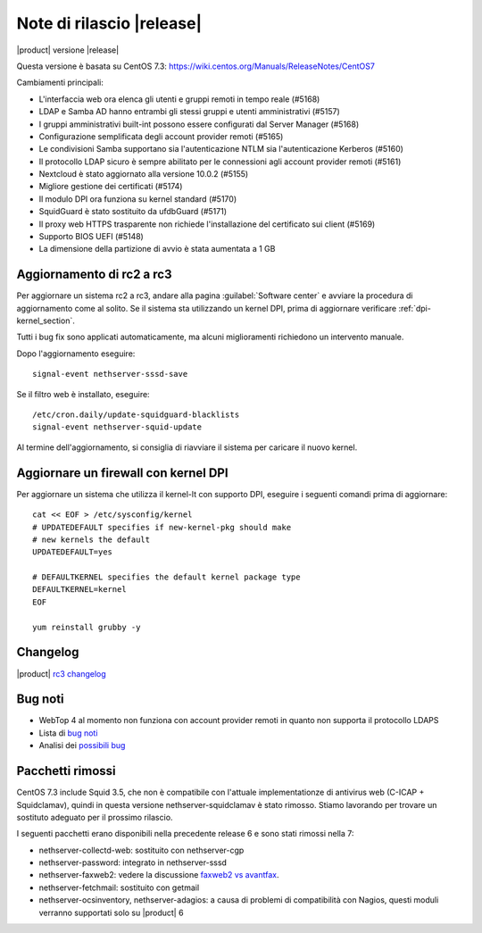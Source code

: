 ==========================
Note di rilascio |release|
==========================

|product| versione |release|

Questa versione è basata su CentOS 7.3:
https://wiki.centos.org/Manuals/ReleaseNotes/CentOS7

Cambiamenti principali:

* L'interfaccia web ora elenca gli utenti e gruppi remoti in tempo reale (#5168)
* LDAP e Samba AD hanno entrambi gli stessi gruppi e utenti amministrativi (#5157)
* I gruppi amministrativi built-int possono essere configurati dal Server Manager (#5168)
* Configurazione semplificata degli account provider remoti (#5165)
* Le condivisioni Samba supportano sia l'autenticazione NTLM sia  l'autenticazione Kerberos (#5160)
* Il protocollo LDAP sicuro è sempre abilitato per le connessioni agli account provider remoti (#5161)
* Nextcloud è stato aggiornato alla versione 10.0.2 (#5155)
* Migliore gestione dei certificati (#5174)
* Il modulo DPI ora funziona su kernel standard (#5170)
* SquidGuard è stato sostituito da ufdbGuard (#5171)
* Il proxy web HTTPS trasparente non richiede l'installazione del certificato sui client (#5169)
* Supporto BIOS UEFI (#5148)
* La dimensione della partizione di avvio è stata aumentata a 1 GB

Aggiornamento di rc2 a rc3
--------------------------

Per aggiornare un sistema rc2 a rc3, andare alla pagina :guilabel:`Software
center` e avviare la procedura di aggiornamento come al solito.
Se il sistema sta utilizzando un kernel DPI, prima di aggiornare verificare
:ref:`dpi-kernel_section`.

Tutti i bug fix sono applicati automaticamente, ma alcuni miglioramenti
richiedono un intervento manuale.

Dopo l'aggiornamento eseguire: ::

    signal-event nethserver-sssd-save

Se il filtro web è installato, eseguire: ::

  /etc/cron.daily/update-squidguard-blacklists
  signal-event nethserver-squid-update

Al termine dell'aggiornamento, si consiglia di riavviare il sistema
per caricare il nuovo kernel.

.. _dpi-kernel_section:

Aggiornare un firewall con kernel DPI
-------------------------------------

Per aggiornare un sistema che utilizza il kernel-lt con supporto DPI, eseguire 
i seguenti comandi prima di aggiornare: ::

  cat << EOF > /etc/sysconfig/kernel
  # UPDATEDEFAULT specifies if new-kernel-pkg should make
  # new kernels the default
  UPDATEDEFAULT=yes

  # DEFAULTKERNEL specifies the default kernel package type
  DEFAULTKERNEL=kernel
  EOF

  yum reinstall grubby -y


Changelog
---------

|product| `rc3 changelog <https://github.com/NethServer/dev/issues?utf8=%E2%9C%93&q=is%3Aissue%20is%3Aclosed%20milestone%3Av7%20closed%3A2016-11-10T14%3A40%3A00Z..2016-12-16T10%3A40%3A00Z%20>`_


Bug noti
--------

* WebTop 4 al momento non funziona con account provider remoti in quanto non supporta il protocollo LDAPS

* Lista di `bug noti <https://github.com/NethServer/dev/issues?utf8=%E2%9C%93&q=is%3Aissue%20is%3Aopen%20label%3Abug%20milestone%3Av7%20>`_

* Analisi dei `possibili bug <http://community.nethserver.org/c/bug>`_


Pacchetti rimossi
-----------------

CentOS 7.3 include Squid 3.5, che non è compatibile con l'attuale
implementationze di antivirus web (C-ICAP + Squidclamav),
quindi in questa versione nethserver-squidclamav è stato rimosso.
Stiamo lavorando per trovare un sostituto adeguato per il prossimo rilascio.

I seguenti pacchetti erano disponibili nella precedente release 6 e sono stati 
rimossi nella 7:

* nethserver-collectd-web: sostituito con nethserver-cgp

* nethserver-password: integrato in nethserver-sssd

* nethserver-faxweb2: vedere la discussione 
  `faxweb2 vs avantfax <http://community.nethserver.org/t/ns-7-faxweb2-vs-avantafax/2645>`_.

* nethserver-fetchmail: sostituito con getmail

* nethserver-ocsinventory, nethserver-adagios: a causa di problemi di 
  compatibilità con Nagios, questi moduli verranno supportati solo su |product| 6

